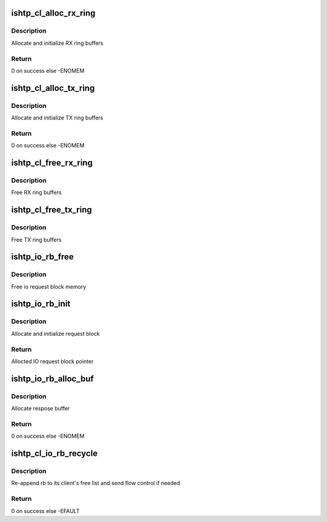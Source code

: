 .. -*- coding: utf-8; mode: rst -*-
.. src-file: drivers/hid/intel-ish-hid/ishtp/client-buffers.c

.. _`ishtp_cl_alloc_rx_ring`:

ishtp_cl_alloc_rx_ring
======================

.. c:function:: int ishtp_cl_alloc_rx_ring(struct ishtp_cl *cl)

    Allocate RX ring buffers

    :param struct ishtp_cl \*cl:
        client device instance

.. _`ishtp_cl_alloc_rx_ring.description`:

Description
-----------

Allocate and initialize RX ring buffers

.. _`ishtp_cl_alloc_rx_ring.return`:

Return
------

0 on success else -ENOMEM

.. _`ishtp_cl_alloc_tx_ring`:

ishtp_cl_alloc_tx_ring
======================

.. c:function:: int ishtp_cl_alloc_tx_ring(struct ishtp_cl *cl)

    Allocate TX ring buffers

    :param struct ishtp_cl \*cl:
        client device instance

.. _`ishtp_cl_alloc_tx_ring.description`:

Description
-----------

Allocate and initialize TX ring buffers

.. _`ishtp_cl_alloc_tx_ring.return`:

Return
------

0 on success else -ENOMEM

.. _`ishtp_cl_free_rx_ring`:

ishtp_cl_free_rx_ring
=====================

.. c:function:: void ishtp_cl_free_rx_ring(struct ishtp_cl *cl)

    Free RX ring buffers

    :param struct ishtp_cl \*cl:
        client device instance

.. _`ishtp_cl_free_rx_ring.description`:

Description
-----------

Free RX ring buffers

.. _`ishtp_cl_free_tx_ring`:

ishtp_cl_free_tx_ring
=====================

.. c:function:: void ishtp_cl_free_tx_ring(struct ishtp_cl *cl)

    Free TX ring buffers

    :param struct ishtp_cl \*cl:
        client device instance

.. _`ishtp_cl_free_tx_ring.description`:

Description
-----------

Free TX ring buffers

.. _`ishtp_io_rb_free`:

ishtp_io_rb_free
================

.. c:function:: void ishtp_io_rb_free(struct ishtp_cl_rb *rb)

    Free IO request block

    :param struct ishtp_cl_rb \*rb:
        IO request block

.. _`ishtp_io_rb_free.description`:

Description
-----------

Free io request block memory

.. _`ishtp_io_rb_init`:

ishtp_io_rb_init
================

.. c:function:: struct ishtp_cl_rb *ishtp_io_rb_init(struct ishtp_cl *cl)

    Allocate and init IO request block

    :param struct ishtp_cl \*cl:
        client device instance

.. _`ishtp_io_rb_init.description`:

Description
-----------

Allocate and initialize request block

.. _`ishtp_io_rb_init.return`:

Return
------

Allocted IO request block pointer

.. _`ishtp_io_rb_alloc_buf`:

ishtp_io_rb_alloc_buf
=====================

.. c:function:: int ishtp_io_rb_alloc_buf(struct ishtp_cl_rb *rb, size_t length)

    Allocate and init response buffer

    :param struct ishtp_cl_rb \*rb:
        IO request block

    :param size_t length:
        length of response buffer

.. _`ishtp_io_rb_alloc_buf.description`:

Description
-----------

Allocate respose buffer

.. _`ishtp_io_rb_alloc_buf.return`:

Return
------

0 on success else -ENOMEM

.. _`ishtp_cl_io_rb_recycle`:

ishtp_cl_io_rb_recycle
======================

.. c:function:: int ishtp_cl_io_rb_recycle(struct ishtp_cl_rb *rb)

    Recycle IO request blocks

    :param struct ishtp_cl_rb \*rb:
        IO request block

.. _`ishtp_cl_io_rb_recycle.description`:

Description
-----------

Re-append rb to its client's free list and send flow control if needed

.. _`ishtp_cl_io_rb_recycle.return`:

Return
------

0 on success else -EFAULT

.. This file was automatic generated / don't edit.

